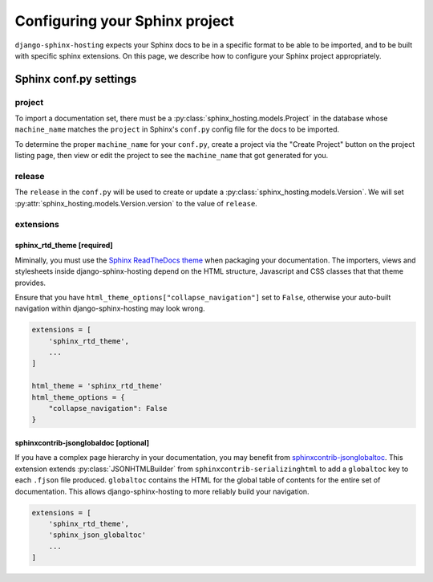*******************************
Configuring your Sphinx project
*******************************

``django-sphinx-hosting`` expects your Sphinx docs to be in a specific format to
be able to be imported, and to be built with specific sphinx extensions.  On
this page, we describe how to configure your Sphinx project appropriately.

Sphinx conf.py settings
=======================

project
-------

To import a documentation set, there must be a
:py:class:`sphinx_hosting.models.Project` in the database whose ``machine_name``
matches the ``project`` in Sphinx's ``conf.py`` config file for the docs to be
imported.

To determine the proper ``machine_name`` for your ``conf.py``, create a project
via the "Create Project" button on the project listing page, then view or edit
the project to see the ``machine_name`` that got generated for you.

release
-------

The ``release`` in the ``conf.py`` will be used to create or update a
:py:class:`sphinx_hosting.models.Version`.  We will set
:py:attr:`sphinx_hosting.models.Version.version` to the value of ``release``.


extensions
----------

sphinx_rtd_theme [required]
^^^^^^^^^^^^^^^^^^^^^^^^^^^

Miminally, you must use the `Sphinx ReadTheDocs theme
<https://github.com/readthedocs/sphinx_rtd_theme>`_ when packaging your
documentation.  The importers, views and stylesheets inside
django-sphinx-hosting depend on the HTML structure, Javascript and CSS classes
that that theme provides.

Ensure that you have ``html_theme_options["collapse_navigation"]`` set to
``False``, otherwise your auto-built navigation within django-sphinx-hosting
may look wrong.

.. code-block:: python

    extensions = [
        'sphinx_rtd_theme',
        ...
    ]

    html_theme = 'sphinx_rtd_theme'
    html_theme_options = {
        "collapse_navigation": False
    }

sphinxcontrib-jsonglobaldoc [optional]
^^^^^^^^^^^^^^^^^^^^^^^^^^^^^^^^^^^^^^

If you have a complex page hierarchy in your documentation, you may benefit from
`sphinxcontrib-jsonglobaltoc
<https://github.com/caltechads/sphinxcontrib-jsonglobaltoc>`_.   This extension
extends :py:class:`JSONHTMLBuilder` from ``sphinxcontrib-serializinghtml`` to
add a ``globaltoc`` key to each ``.fjson`` file produced.  ``globaltoc``
contains the HTML for the global table of contents for the entire set of
documentation.  This allows django-sphinx-hosting to more reliably build your
navigation.

.. code-block:: python

    extensions = [
        'sphinx_rtd_theme',
        'sphinx_json_globaltoc'
        ...
    ]
